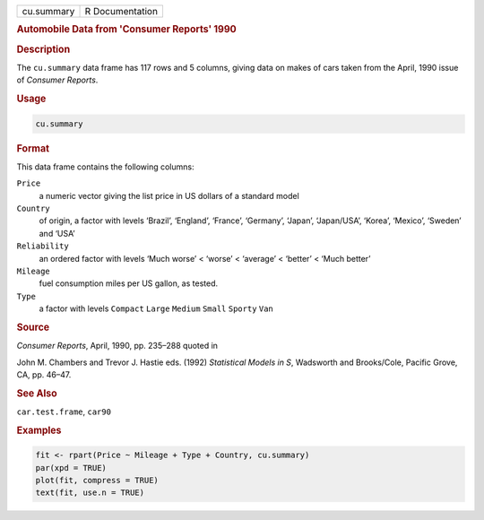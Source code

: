 .. container::

   ========== ===============
   cu.summary R Documentation
   ========== ===============

   .. rubric:: Automobile Data from 'Consumer Reports' 1990
      :name: cu.summary

   .. rubric:: Description
      :name: description

   The ``cu.summary`` data frame has 117 rows and 5 columns, giving data
   on makes of cars taken from the April, 1990 issue of *Consumer
   Reports*.

   .. rubric:: Usage
      :name: usage

   .. code:: R

      cu.summary

   .. rubric:: Format
      :name: format

   This data frame contains the following columns:

   ``Price``
      a numeric vector giving the list price in US dollars of a standard
      model

   ``Country``
      of origin, a factor with levels ‘⁠Brazil⁠’, ‘⁠England⁠’, ‘⁠France⁠’,
      ‘⁠Germany⁠’, ‘⁠Japan⁠’, ‘⁠Japan/USA⁠’, ‘⁠Korea⁠’, ‘⁠Mexico⁠’, ‘⁠Sweden⁠’ and
      ‘⁠USA⁠’

   ``Reliability``
      an ordered factor with levels ‘⁠Much worse⁠’ < ‘⁠worse⁠’ < ‘⁠average⁠’ <
      ‘⁠better⁠’ < ‘⁠Much better⁠’

   ``Mileage``
      fuel consumption miles per US gallon, as tested.

   ``Type``
      a factor with levels ``Compact`` ``Large`` ``Medium`` ``Small``
      ``Sporty`` ``Van``

   .. rubric:: Source
      :name: source

   *Consumer Reports*, April, 1990, pp. 235–288 quoted in

   John M. Chambers and Trevor J. Hastie eds. (1992) *Statistical Models
   in S*, Wadsworth and Brooks/Cole, Pacific Grove, CA, pp. 46–47.

   .. rubric:: See Also
      :name: see-also

   ``car.test.frame``, ``car90``

   .. rubric:: Examples
      :name: examples

   .. code:: R

      fit <- rpart(Price ~ Mileage + Type + Country, cu.summary)
      par(xpd = TRUE)
      plot(fit, compress = TRUE)
      text(fit, use.n = TRUE)
